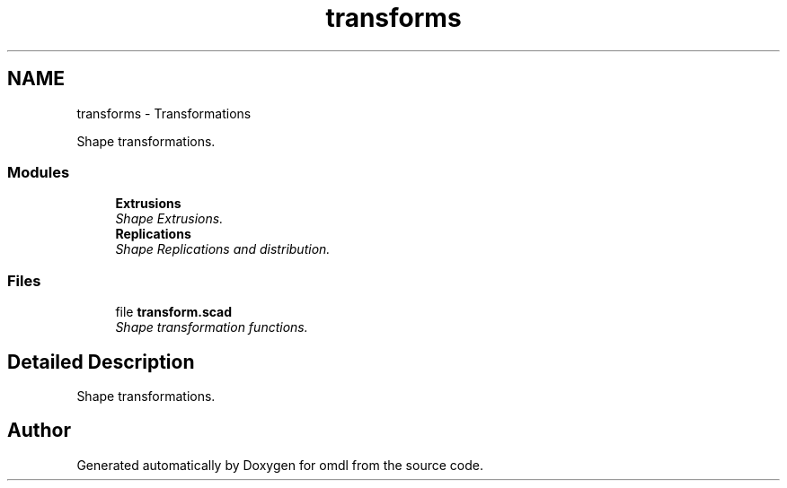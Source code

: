 .TH "transforms" 3 "Sat Feb 4 2017" "Version v0.5" "omdl" \" -*- nroff -*-
.ad l
.nh
.SH NAME
transforms \- Transformations
.PP
Shape transformations\&.  

.SS "Modules"

.in +1c
.ti -1c
.RI "\fBExtrusions\fP"
.br
.RI "\fIShape Extrusions\&. \fP"
.ti -1c
.RI "\fBReplications\fP"
.br
.RI "\fIShape Replications and distribution\&. \fP"
.in -1c
.SS "Files"

.in +1c
.ti -1c
.RI "file \fBtransform\&.scad\fP"
.br
.RI "\fIShape transformation functions\&. \fP"
.in -1c
.SH "Detailed Description"
.PP 
Shape transformations\&. 

  
.SH "Author"
.PP 
Generated automatically by Doxygen for omdl from the source code\&.
